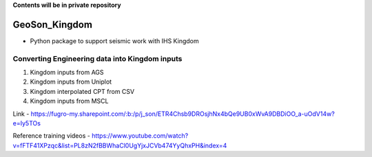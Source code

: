 **Contents will be in private repository**

GeoSon_Kingdom
==================
- Python package to support seismic work with IHS Kingdom

Converting Engineering data into Kingdom inputs
-----------------------------------------------

01. Kingdom inputs from AGS

02. Kingdom inputs from Uniplot

03. Kingdom interpolated CPT from CSV

04. Kingdom inputs from MSCL


Link - https://fugro-my.sharepoint.com/:b:/p/j_son/ETR4Chsb9DROsjhNx4bQe9UB0xWvA9DBDiOO_a-uOdV14w?e=Iy5TOs

Reference training videos - https://www.youtube.com/watch?v=fFTF41XPzqc&list=PL8zN2fBBWhaCl0UgYjxJCVb474YyQhxPH&index=4

